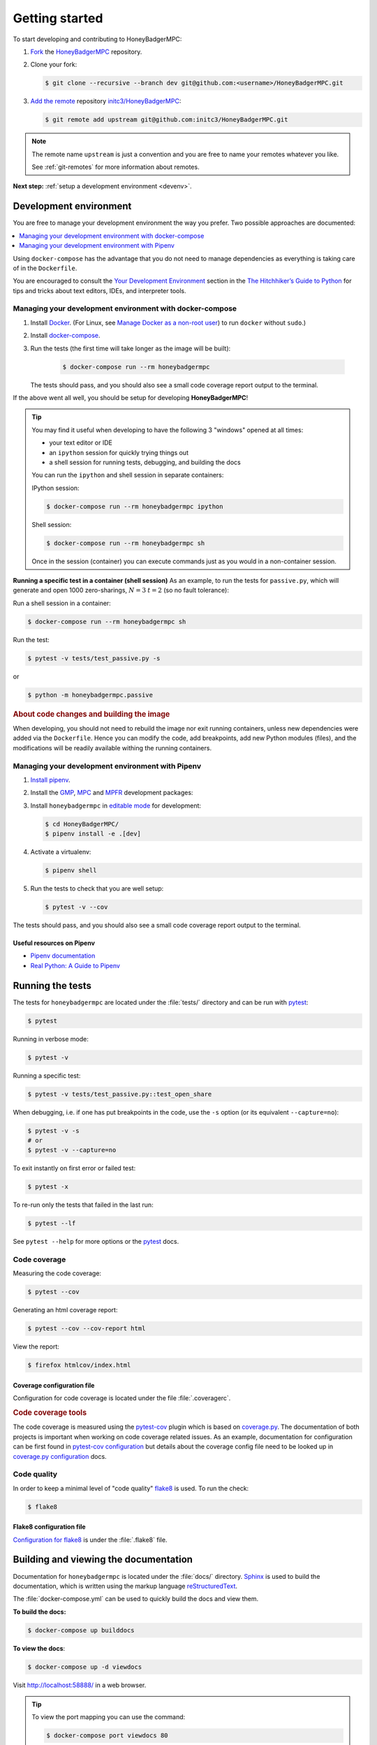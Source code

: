 Getting started
===============
To start developing and contributing to HoneyBadgerMPC:

1. `Fork`_ the `HoneyBadgerMPC`_ repository.
2. Clone your fork:

   .. code-block:: shell-session

       $ git clone --recursive --branch dev git@github.com:<username>/HoneyBadgerMPC.git

3. `Add the remote`_ repository `initc3/HoneyBadgerMPC`_:

   .. code-block:: shell-session

       $ git remote add upstream git@github.com:initc3/HoneyBadgerMPC.git

.. note:: The remote name ``upstream`` is just a convention and you are free
    to name your remotes whatever you like.

    See :ref:`git-remotes` for more information about remotes.

**Next step:** :ref:`setup a development environment <devenv>`.

.. _devenv:

Development environment
-----------------------
You are free to manage your development environment the way you prefer. Two
possible approaches are documented:

.. contents::
    :local:
    :depth: 1

Using ``docker-compose`` has the advantage that you do not need to manage
dependencies as everything is taking care of in the ``Dockerfile``.

You are encouraged to consult the `Your Development Environment
<https://docs.python-guide.org/dev/env/>`_ section in the
`The Hitchhiker’s Guide to Python`_  for tips and tricks about text editors,
IDEs, and interpreter tools.


Managing your development environment with docker-compose
^^^^^^^^^^^^^^^^^^^^^^^^^^^^^^^^^^^^^^^^^^^^^^^^^^^^^^^^^
1. Install `Docker`_. (For Linux, see `Manage Docker as a non-root user`_) to
   run ``docker`` without ``sudo``.)

2. Install `docker-compose`_.

3. Run the tests (the first time will take longer as the image will be built):

    .. code-block:: shell-session

        $ docker-compose run --rm honeybadgermpc

   The tests should pass, and you should also see a small code coverage report
   output to the terminal.

If the above went all well, you should be setup for developing
**HoneyBadgerMPC**!

.. tip:: You may find it useful when developing to have the following 3
    "windows" opened at all times:

    * your text editor or IDE
    * an ``ipython`` session for quickly trying things out
    * a shell session for running tests, debugging, and building the docs

    You can run the ``ipython`` and shell session in separate containers:

    IPython session:

    .. code-block:: shell-session

        $ docker-compose run --rm honeybadgermpc ipython

    Shell session:

    .. code-block:: shell-session

        $ docker-compose run --rm honeybadgermpc sh

    Once in the session (container) you can execute commands just as you would
    in a non-container session.

**Running a specific test in a container (shell session)**
As an example, to run the tests for ``passive.py``, which will generate and
open 1000 zero-sharings, :math:`N=3` :math:`t=2` (so no fault tolerance):

Run a shell session in a container:

.. code-block:: shell-session

    $ docker-compose run --rm honeybadgermpc sh

Run the test:

.. code-block:: shell-session

    $ pytest -v tests/test_passive.py -s

or

.. code-block:: shell-session

    $ python -m honeybadgermpc.passive

.. rubric:: About code changes and building the image

When developing, you should not need to rebuild the image nor exit running
containers, unless new dependencies were added via the ``Dockerfile``. Hence
you can modify the code, add breakpoints, add new Python modules (files), and
the modifications will be readily available withing the running containers.


Managing your development environment with Pipenv
^^^^^^^^^^^^^^^^^^^^^^^^^^^^^^^^^^^^^^^^^^^^^^^^^
1. `Install pipenv`_.
2. Install the `GMP`_, `MPC`_ and `MPFR`_ development packages:

   .. tabs::

       .. tab:: Debian

           .. code-block:: shell-session

               $ apt install libgmp-dev libmpc-dev libmpfr-dev

       .. tab:: Fedora

           .. code-block:: shell-session

               $ dnf install gmp-devel libmpc-devel mpfr-devel

       .. tab:: Mac OS X

           .. code-block:: shell-session

               $ brew install gmp libmpc mpfr

       .. tab:: Windows

           Should not be needed as `pre-compiled versions
           <https://pypi.org/project/gmpy2/#files>`_ of ``gmpy2`` are
           available on PyPI. See `gmpy2 docs for Windows`_ for more information.

3. Install ``honeybadgermpc`` in `editable mode`_ for development:

   .. code-block:: shell-session

       $ cd HoneyBadgerMPC/
       $ pipenv install -e .[dev]

4. Activate a virtualenv:

   .. code-block:: shell-session

       $ pipenv shell

5. Run the tests to check that you are well setup:

   .. code-block:: shell-session

       $ pytest -v --cov

The tests should pass, and you should also see a small code coverage report
output to the terminal.

Useful resources on Pipenv
""""""""""""""""""""""""""
* `Pipenv documentation`_
* `Real Python: A Guide to Pipenv`_


Running the tests
-----------------
The tests for ``honeybadgermpc`` are located under the :file:`tests/`
directory and can be run with `pytest`_:

.. code-block:: shell-session

    $ pytest

Running in verbose mode:

.. code-block:: shell-session

    $ pytest -v

Running a specific test:

.. code-block:: shell-session

    $ pytest -v tests/test_passive.py::test_open_share

When debugging, i.e. if one has put breakpoints in the code, use the ``-s``
option (or its equivalent ``--capture=no``):

.. code-block:: shell-session

    $ pytest -v -s
    # or
    $ pytest -v --capture=no

To exit instantly on first error or failed test:

.. code-block:: shell-session

    $ pytest -x

To re-run only the tests that failed in the last run:

.. code-block:: shell-session

    $ pytest --lf

See ``pytest --help`` for more options or the `pytest`_ docs.

Code coverage
^^^^^^^^^^^^^
Measuring the code coverage:

.. code-block:: shell-session

    $ pytest --cov

Generating an html coverage report:

.. code-block:: shell-session

    $ pytest --cov --cov-report html

View the report:

.. code-block:: shell-session

    $ firefox htmlcov/index.html


Coverage configuration file
"""""""""""""""""""""""""""
Configuration for code coverage is located under the file :file:`.coveragerc`.


.. rubric:: Code coverage tools

The code coverage is measured using the `pytest-cov`_ plugin which is based on
`coverage.py`_. The documentation of both projects is important when working
on code coverage related issues. As an example, documentation for
configuration can be first found in `pytest-cov configuration
<https://pytest-cov.readthedocs.io/en/latest/config.html>`__ but details about
the coverage config file need to be looked up in `coverage.py configuration
<https://coverage.readthedocs.io/en/latest/config.html>`__ docs.

Code quality
^^^^^^^^^^^^
In order to keep a minimal level of "code quality" `flake8`_ is used. To run
the check:

.. code-block:: shell-session

    $ flake8


Flake8 configuration file
"""""""""""""""""""""""""
`Configuration for flake8`_ is under the :file:`.flake8` file.



Building and viewing the documentation
--------------------------------------
Documentation for ``honeybadgermpc`` is located under the :file:`docs/`
directory. `Sphinx`_ is used to build the documentation, which is written
using the markup language `reStructuredText`_.

The :file:`docker-compose.yml` can be used to quickly build the docs and view
them.

**To build the docs:**

.. # run `O=-W --keep-going make -C docs html` in a container, which will
.. # write the html docs locally under docs/_build/html
.. code-block:: shell-session

    $ docker-compose up builddocs

**To view the docs**:

.. # start nginx which is used to host the docs locally
.. code-block:: shell-session

    $ docker-compose up -d viewdocs

Visit http://localhost:58888/ in a web browser.


.. tip:: To view the port mapping you can use the command:

    .. code-block:: shell-session

        $ docker-compose port viewdocs 80

    or, alternatively

    .. code-block:: shell-session

        $ docker-compose ps viewdocs


.. tip:: One may get a ``403 Forbidden`` error when trying to view the docs
    at http://localhost:58888/. This may because the generated html docs were
    removed. Using the ``make clean`` command under the :file:`docs/`
    directory, e.g.:

    .. code-block:: shell-session

        $ docker-compose run --rm builddocs make -C docs clean

    wipes out the :file:`_build/` directory, and one has to restart the
    ``viewdocs`` (``nginx``) service, i.e.:

    .. code-block:: shell-session

        $ docker-compose restart viewdocs

    and then re-build the docs:

    .. code-block:: shell-session

        $ docker-compose up builddocs

    Or vice-versa: build the docs and restart the server.

Alternative ways to build and view the docs
^^^^^^^^^^^^^^^^^^^^^^^^^^^^^^^^^^^^^^^^^^^
To build the documentation, one can use the :file:`Makefile` under the
:file:`docs/` directory:

.. code-block:: shell-session

    $ make -C docs html

or

.. code-block:: shell-session

    $ cd docs
    $ make html

The :file:`Makefile` makes use of the `sphinx-build`_ command, which one can
also use directly:

.. code-block:: shell-session

    $ sphinx-build -M html docs docs/_build -c docs -W --keep-going

It is possible to set some Sphinx `environment variables`_ when using the
:file:`Makefile`, and more particularly ``SPHINXOPTS`` via the shortcut ``O``.
For instance, to `treat warnings as errors`_ and to `keep going`_ with
building the docs when a warning occurs:

.. code-block:: shell-session

    $ O='-W --keep-going' make html


By default the generated docs are under :file:`docs/_build/html/` and one
can view them using a browser, e.g.:

.. code-block:: shell-session

    $ firefox docs/_build/html/index.html



.. hyperlinks

.. _initc3/HoneyBadgerMPC:
.. _honeybadgermpc: https://github.com/initc3/HoneyBadgerMPC
.. _fork: https://help.github.com/articles/fork-a-repo/
.. _add the remote: https://git-scm.com/book/en/v2/Git-Basics-Working-with-Remotes#_adding_remote_repositories
.. _Docker: https://docs.docker.com/install/
.. _Manage Docker as a non-root user: https://docs.docker.com/install/linux/linux-postinstall/#manage-docker-as-a-non-root-user
.. _docker-compose: https://docs.docker.com/compose/install/
.. _pipenv documentation: https://pipenv.readthedocs.io/en/latest/
.. _install pipenv: https://pipenv.readthedocs.io/en/latest/#install-pipenv-today
.. _Real Python\: A Guide to Pipenv: https://realpython.com/pipenv-guide/#package-distribution
.. _gmp: https://gmplib.org/
.. _mpc: http://www.multiprecision.org/
.. _mpfr: https://www.mpfr.org/
.. _editable mode: https://pipenv.readthedocs.io/en/latest/basics/#editable-dependencies-e-g-e
.. _pytest: https://docs.pytest.org/
.. _coverage.py: https://coverage.readthedocs.io/
.. _pytest-cov: https://pytest-cov.readthedocs.io/
.. _flake8: http://flake8.pycqa.org/en/latest/index.html
.. _Configuration for flake8: http://flake8.pycqa.org/en/latest/user/configuration.html
.. _reStructuredText: http://www.sphinx-doc.org/en/master/usage/restructuredtext/basics.html
.. _Sphinx: http://www.sphinx-doc.org
.. _sphinx-build: http://www.sphinx-doc.org/en/master/man/sphinx-build.html
.. _environment variables: http://www.sphinx-doc.org/en/master/man/sphinx-build.html#environment-variables
.. _treat warnings as errors: http://www.sphinx-doc.org/en/master/man/sphinx-build.html#id6
.. _keep going: http://www.sphinx-doc.org/en/master/man/sphinx-build.html#cmdoption-sphinx-build-keep-going
.. _gmpy2 docs for Windows: https://gmpy2.readthedocs.io/en/latest/intro.html#installing-gmpy2-on-windows
.. _The Hitchhiker’s Guide to Python: https://docs.python-guide.org/

